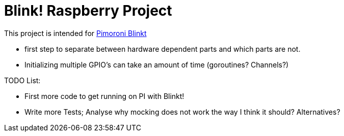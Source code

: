 = Blink! Raspberry Project

This project is intended for https://shop.pimoroni.com/products/blinkt[Pimoroni Blinkt]

* first step to separate between hardware dependent parts and which parts are not.

* Initializing multiple GPIO's can take an amount of time (goroutines? Channels?)


TODO List:

 * First more code to get running on PI with Blinkt!
 * Write more Tests; Analyse why mocking does not work the way I think it should?
   Alternatives?
